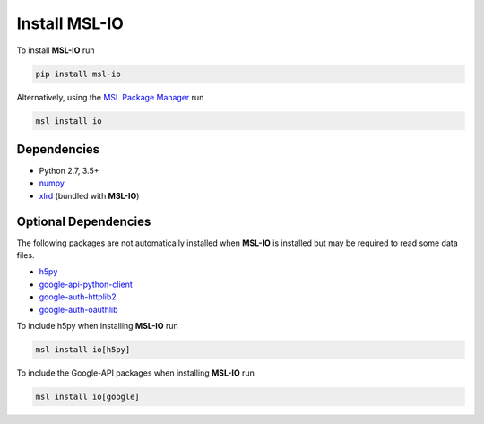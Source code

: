 .. _io-install:

Install MSL-IO
==============

To install **MSL-IO** run

.. code-block:: console

   pip install msl-io

Alternatively, using the `MSL Package Manager`_ run

.. code-block:: console

   msl install io

.. _io-dependencies:

Dependencies
------------
* Python 2.7, 3.5+
* numpy_
* xlrd_ (bundled with **MSL-IO**)

Optional Dependencies
---------------------
The following packages are not automatically installed when **MSL-IO**
is installed but may be required to read some data files.

* h5py_
* google-api-python-client_
* google-auth-httplib2_
* google-auth-oauthlib_

To include h5py when installing **MSL-IO** run

.. code-block:: console

   msl install io[h5py]

To include the Google-API packages when installing **MSL-IO** run

.. code-block:: console

   msl install io[google]

.. _MSL Package Manager: https://msl-package-manager.readthedocs.io/en/stable/
.. _numpy: https://www.numpy.org/
.. _h5py: https://www.h5py.org/
.. _xlrd: https://xlrd.readthedocs.io/en/stable/
.. _google-api-python-client: https://pypi.org/project/google-api-python-client/
.. _google-auth-httplib2: https://pypi.org/project/google-auth-httplib2/
.. _google-auth-oauthlib: https://pypi.org/project/google-auth-oauthlib/
